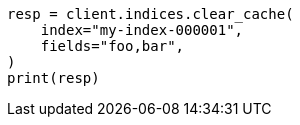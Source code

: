 // This file is autogenerated, DO NOT EDIT
// indices/clearcache.asciidoc:136

[source, python]
----
resp = client.indices.clear_cache(
    index="my-index-000001",
    fields="foo,bar",
)
print(resp)
----
